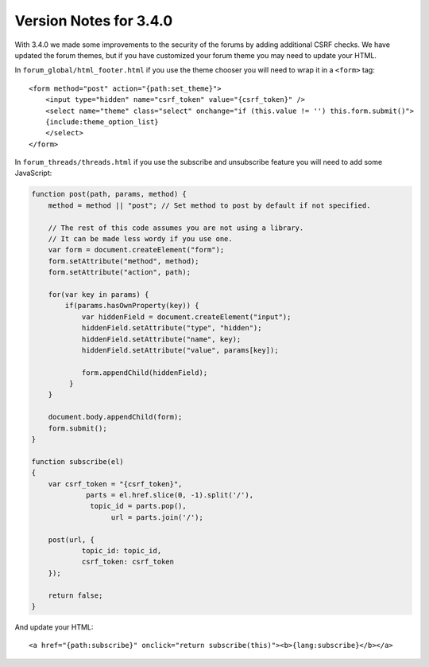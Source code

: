 #######################
Version Notes for 3.4.0
#######################

With 3.4.0 we made some improvements to the security of the forums by adding additional CSRF checks. We have updated the forum themes, but if you have customized your forum theme you may need to update your HTML.

In ``forum_global/html_footer.html`` if you use the theme chooser you will need to wrap it in a ``<form>`` tag::

    <form method="post" action="{path:set_theme}">
        <input type="hidden" name="csrf_token" value="{csrf_token}" />
        <select name="theme" class="select" onchange="if (this.value != '') this.form.submit()">
        {include:theme_option_list}
        </select>
    </form>

In ``forum_threads/threads.html`` if you use the subscribe and unsubscribe feature you will need to add some JavaScript:

.. code-block:: javascript

    function post(path, params, method) {
        method = method || "post"; // Set method to post by default if not specified.

        // The rest of this code assumes you are not using a library.
        // It can be made less wordy if you use one.
        var form = document.createElement("form");
        form.setAttribute("method", method);
        form.setAttribute("action", path);

        for(var key in params) {
            if(params.hasOwnProperty(key)) {
                var hiddenField = document.createElement("input");
                hiddenField.setAttribute("type", "hidden");
                hiddenField.setAttribute("name", key);
                hiddenField.setAttribute("value", params[key]);

                form.appendChild(hiddenField);
             }
        }

        document.body.appendChild(form);
        form.submit();
    }

    function subscribe(el)
    {
    	var csrf_token = "{csrf_token}",
    	         parts = el.href.slice(0, -1).split('/'),
    		  topic_id = parts.pop(),
    		       url = parts.join('/');

    	post(url, {
    		topic_id: topic_id,
    		csrf_token: csrf_token
    	});

    	return false;
    }

And update your HTML::

    <a href="{path:subscribe}" onclick="return subscribe(this)"><b>{lang:subscribe}</b></a>